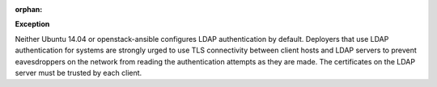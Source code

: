 :orphan:

**Exception**

Neither Ubuntu 14.04 or openstack-ansible configures LDAP authentication by
default. Deployers that use LDAP authentication for systems are strongly
urged to use TLS connectivity between client hosts and LDAP servers to
prevent eavesdroppers on the network from reading the authentication attempts
as they are made. The certificates on the LDAP server must be trusted by
each client.
